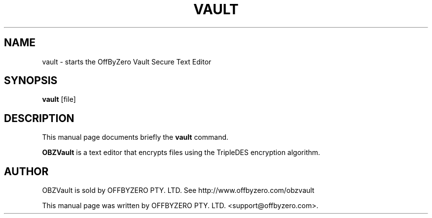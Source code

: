.\"                                      Hey, EMACS: -*- nroff -*-
.\" First parameter, NAME, should be all caps
.\" Second parameter, SECTION, should be 1-8, maybe w/ subsection
.\" other parameters are allowed: see man(7), man(1)
.TH VAULT 1 "May  3, 2009"
.\" Please adjust this date whenever revising the manpage.
.\"
.\" Some roff macros, for reference:
.\" .nh        disable hyphenation
.\" .hy        enable hyphenation
.\" .ad l      left justify
.\" .ad b      justify to both left and right margins
.\" .nf        disable filling
.\" .fi        enable filling
.\" .br        insert line break
.\" .sp <n>    insert n+1 empty lines
.\" for manpage-specific macros, see man(7)
.SH NAME
vault \- starts the OffByZero Vault Secure Text Editor
.SH SYNOPSIS
.B vault
.RI "[file]"
.SH DESCRIPTION
This manual page documents briefly the
.B vault
command.
.PP
.\" TeX users may be more comfortable with the \fB<whatever>\fP and
.\" \fI<whatever>\fP escape sequences to invode bold face and italics,
.\" respectively.
\fBOBZVault\fP is a text editor that encrypts files using the TripleDES
encryption algorithm.
.SH AUTHOR
OBZVault is sold by OFFBYZERO PTY. LTD.  See http://www.offbyzero.com/obzvault
.PP
This manual page was written by OFFBYZERO PTY. LTD. <support@offbyzero.com>.
